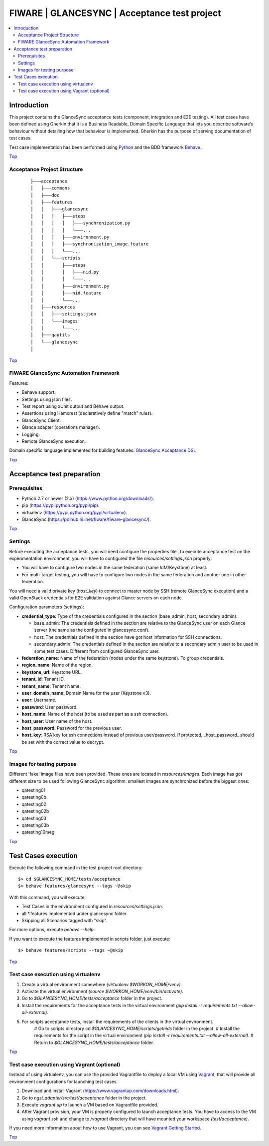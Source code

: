 .. _Top:

FIWARE | GLANCESYNC | Acceptance test project
*********************************************

.. contents:: :local:

Introduction
============

This project contains the GlanceSync acceptance tests (component, integration and E2E testing).
All test cases have been defined using Gherkin that it is a Business Readable, Domain Specific Language that lets you
describe software’s behaviour without detailing how that behaviour is implemented.
Gherkin has the purpose of serving documentation of test cases.


Test case implementation has been performed using `Python <http://www.python.org/>`_ and the BDD framework
`Behave <http://pythonhosted.org/behave/>`_.

Top_


Acceptance Project Structure
----------------------------
 :: 
 
    ├───acceptance
    │   ├───commons
    │   ├───doc
    │   ├───features
    │   │   ├───glancesync
    │   │   │   ├───steps
    │   │   │   │   ├───synchronization.py
    │   │   │   │   └───...
    │   │   │   ├───environment.py
    │   │   │   ├───synchronization_image.feature
    │   │   │   └───...
    │   │   └───scripts
    │   │       ├───steps
    │   │       │   ├───nid.py
    │   │       │   └───...
    │   │       ├───environment.py
    │   │       ├───nid.feature
    │   │       └───...
    │   ├───resources
    │   │   ├───settings.json
    │   │   └───images
    │   │       └───...
    │   ├───qautils
    │   └───glancesync
    │

Top_


FIWARE GlanceSync Automation Framework
--------------------------------------

Features:

- Behave support.
- Settings using json files.
- Test report using xUnit output and Behave output.
- Assertions using Hamcrest (declaratively define "match" rules).
- GlanceSync Client.
- Glance adapter (operations manager).
- Logging.
- Remote GlanceSync execution.

Domain specific language implemented for building features: `GlanceSync Acceptance DSL <doc/dsl.rst>`_

Top_


Acceptance test preparation
===========================

Prerequisites
-------------

- Python 2.7 or newer (2.x) (https://www.python.org/downloads/).
- pip (https://pypi.python.org/pypi/pip).
- virtualenv (https://pypi.python.org/pypi/virtualenv).
- GlanceSync (https://pdihub.hi.inet/fiware/fiware-glancesync/).

Top_


Settings
--------

Before executing the acceptance tests, you will need configure the properties file. To execute acceptance test on the
experimentation environment, you will have to configured the file `resources/settings.json` properly:

- You will have to configure two nodes in the same federation (same IdM/Keystone) at least.
- For multi-target testing, you will have to configure two nodes in the same federation and another one in other federation.

You will need a valid private key (*host_key*) to connect to master node by SSH (remote GlanceSync execution)
and a valid OpenStack credentials for E2E validation against Glance servers on each node.


Configuration parameters (settings):

- **credential_type**: Type of the credentials configured in the section (base_admin, host, secondary_admin):

  - base_admin: The credentials defined in the section are relative to the GlanceSync user on each Glance server (the same as the configured in glancesync.conf).
  - host: The credentials defined in the section have got host information for SSH connections.
  - secondary_admin: The credentials defined in the section are relative to a secondary admin user to be used in some test cases. Different from configured GlanceSync user.

- **federation_name**: Name of the federation (nodes under the same keystone). To group credentials.
- **region_name**: Name of the region.
- **keystone_url**: Keystone URL.
- **tenant_id**: Tenant ID.
- **tenant_name**: Tenant Name.
- **user_domain_name**: Domain Name for the user (Keystone v3).
- **user**: Username.
- **password**: User password.
- **host_name**: Name of the host (to be used as part as a ssh connection).
- **host_user**: User name of the host.
- **host_password**: Password for the previous user.
- **host_key**: RSA key for ssh connections instead of previous user/password. If protected, _host_password_ should be set with the correct value to decrypt.

Top_

Images for testing purpose
--------------------------

Different 'fake' image files have been provided. These ones are located in `resources/images`.
Each image has got different size to be used following GlanceSync algorithm: smallest images are synchronized
before the biggest ones:

- qatesting01
- qatesting0b
- qatesting02
- qatesting02b
- qatesting03
- qatesting03b
- qatesting10meg

Top_


Test Cases execution
====================

Execute the following command in the test project root directory:

::

  $> cd $GLANCESYNC_HOME/tests/acceptance
  $> behave features/glancesync --tags ~@skip

With this command, you will execute:

- Test Cases in the environment configured in `resources/settings.json`.
- all *.features implemented under glancesync folder.
- Skipping all Scenarios tagged with "skip".

For more options, execute *behave --help*.

If you want to execute the features implemented in scripts folder, just execute:
::

  $> behave features/scripts --tags ~@skip

Top_

Test case execution using virtualenv
------------------------------------
1. Create a virtual environment somewhere *(virtualenv $WORKON_HOME/venv)*.
#. Activate the virtual environment *(source $WORKON_HOME/venv/bin/activate)*.
#. Go to *$GLANCESYNC_HOME/tests/acceptance* folder in the project.
#. Install the requirements for the acceptance tests in the virtual environment *(pip install -r requirements.txt --allow-all-external)*.
#. For scripts acceptance tests, install the requirements of the clients in the virtual environment.
    # Go to scripts directory cd *$GLANCESYNC_HOME/scripts/getnids* folder in the project.
    # Install the requirements for the script in the virtual environment *(pip install -r requirements.txt --allow-all-external)*.
    # Return to *$GLANCESYNC_HOME/tests/acceptance* folder.

Top_

Test case execution using Vagrant (optional)
--------------------------------------------
Instead of using virtualenv, you can use the provided Vagrantfile to deploy a local VM using `Vagrant <https://www.vagrantup.com/>`_,
that will provide all environment configurations for launching test cases.

1. Download and install Vagrant (https://www.vagrantup.com/downloads.html).
#. Go to *ngsi_adapter/src/test/acceptance* folder in the project.
#. Execute *vagrant up* to launch a VM based on Vagrantfile provided.
#. After Vagrant provision, your VM is properly configured to launch acceptance tests. You have to access to the VM using *vagrant ssh* and change to */vagrant* directory that will have mounted your workspace *(test/acceptance)*.

If you need more information about how to use Vagrant, you can see
`Vagrant Getting Started <https://docs.vagrantup.com/v2/getting-started/index.html>`_.

Top_

